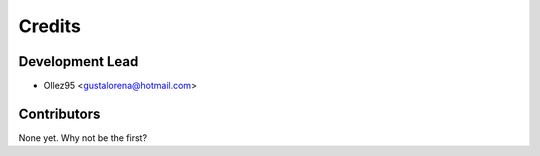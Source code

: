 =======
Credits
=======

Development Lead
----------------

* Ollez95 <gustalorena@hotmail.com>

Contributors
------------

None yet. Why not be the first?
